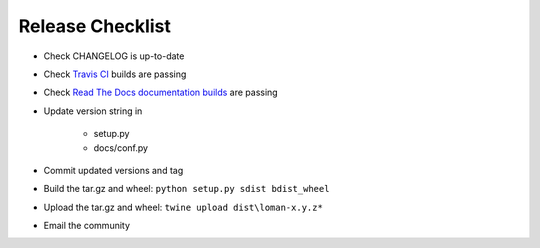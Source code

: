 Release Checklist
=================

* Check CHANGELOG is up-to-date
* Check `Travis CI <https://travis-ci.org/janusassetallocation/loman>`_ builds are passing
* Check `Read The Docs documentation builds <https://readthedocs.org/projects/loman/>`_ are passing
* Update version string in

    * setup.py
    * docs/conf.py

* Commit updated versions and tag
* Build the tar.gz and wheel: ``python setup.py sdist bdist_wheel``
* Upload the tar.gz and wheel: ``twine upload dist\loman-x.y.z*``
* Email the community
